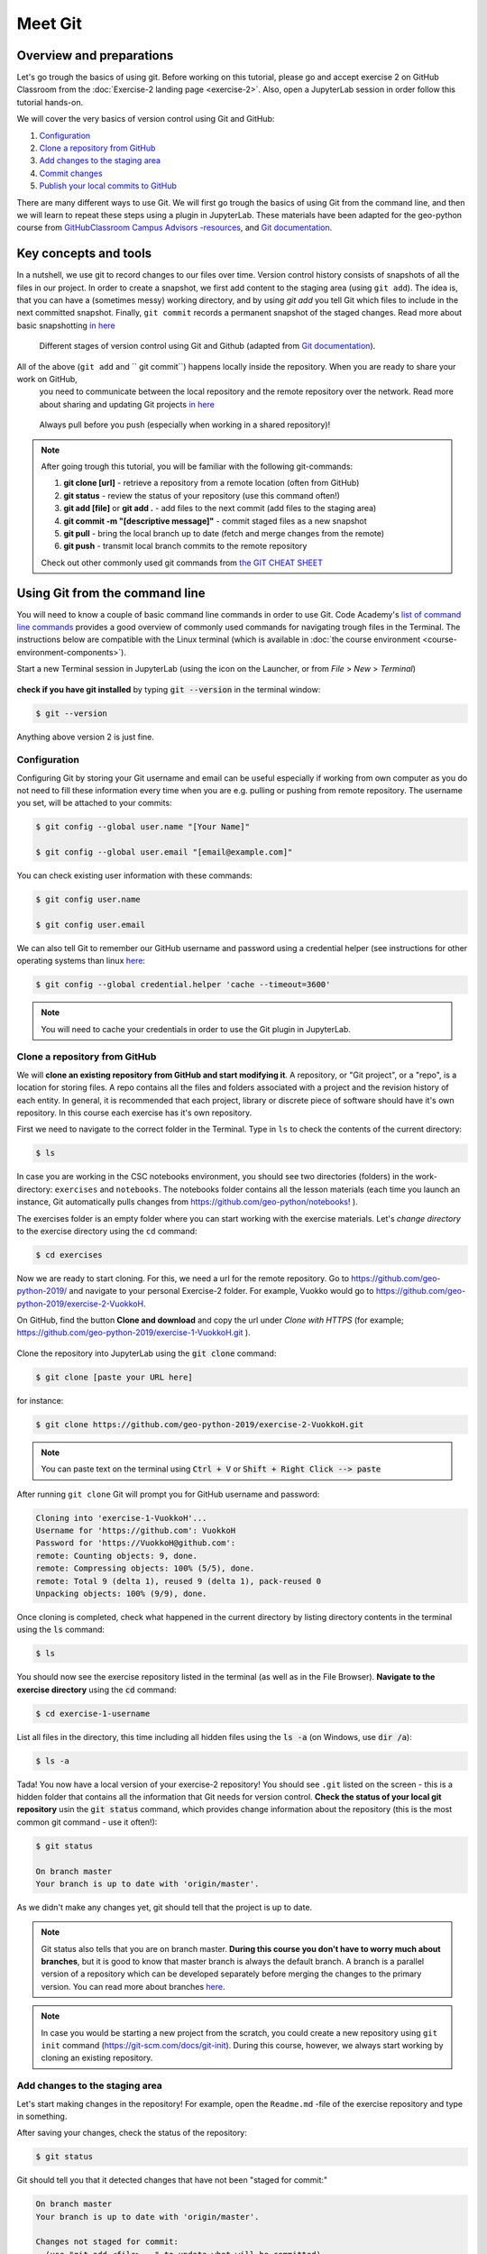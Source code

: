 Meet Git
=========

Overview and preparations
-----------------------------
Let's go trough the basics of using git. Before working on this tutorial, please go and accept exercise 2 on GitHub Classroom from the  :doc:`Exercise-2 landing page <exercise-2>`.
Also, open a JupyterLab session in order follow this tutorial hands-on.

.. image:: https://img.shields.io/badge/launch-binder-red.svg
   :target: https://mybinder.org/v2/gh/Geo-Python-2019/Binder/master?urlpath=lab

.. image:: https://img.shields.io/badge/launch-CSC%20notebook-blue.svg
   :target: https://notebooks.csc.fi/#/blueprint/d71cd2d26d924f48820dc22b67a87d8e

We will cover the very basics of version control using Git and GitHub:

1. `Configuration`_
2. `Clone a repository from GitHub`_
3. `Add changes to the staging area`_
4. `Commit changes`_
5. `Publish your local commits to GitHub`_

There are many different ways to use Git. We will first go trough the basics of using Git from the command line, and then we will learn to repeat these steps using a plugin in JupyterLab.
These materials have been adapted for the geo-python course from `GitHubClassroom Campus Advisors -resources <https://github.com/Campus-Advisors>`_, and `Git documentation <https://git-scm.com/about/>`__.

Key concepts and tools
-----------------------

In a nutshell, we use git to record changes to our files over time. Version control history consists of snapshots of all the files in our project.
In order to create a snapshot, we first add content to the staging area (using ``git add``). The idea is, that you can have a (sometimes messy) working directory, and by using `git add` you tell
Git which files to include in the next committed snapshot. Finally, ``git commit`` records a permanent snapshot of the staged changes. Read more about basic snapshotting `in here <https://git-scm.com/book/en/v2/Appendix-C:-Git-Commands-Basic-Snapshotting>`__

.. figure:: img/Git_illustration.png

    Different stages of version control using Git and Github (adapted from `Git documentation <https://git-scm.com/about/staging-area>`__).

All of the above (``git add`` and `` git commit``) happens locally inside the repository. When  you are ready to share your work on GitHub,
 you need to communicate between the local repository and the remote repository over the network. Read more about sharing and updating Git projects `in here <https://git-scm.com/book/en/v2/Appendix-C:-Git-Commands-Sharing-and-Updating-Projects>`__

.. figure:: img/pull-push-illustration.png

    Always pull before you push (especially when working in a shared repository)!

.. note::
    After going trough this tutorial, you will be familiar with the following git-commands:

    1. **git clone [url]** - retrieve a repository from a remote location (often from GitHub)
    2. **git status** - review the status of your repository (use this command often!)
    3. **git add [file]** or **git add .** - add files to the next commit (add files to the staging area)
    4. **git commit -m "[descriptive message]"** - commit staged files as a new snapshot
    5. **git pull** - bring the local branch up to date (fetch and merge changes from the remote)
    6. **git push** - transmit local branch commits to the remote repository

    Check out other commonly used git commands from `the GIT CHEAT SHEET <https://education.github.com/git-cheat-sheet-education.pdf>`__

Using Git from the command line
-------------------------------
You will need to know a couple of basic command line commands in order to use Git. Code Academy's `list of command line commands <https://www.codecademy.com/articles/command-line-commands>`__ provides
a good overview of commonly used commands for navigating trough files in the Terminal. The instructions below are compatible with the Linux terminal (which is available in :doc:`the course environment <course-environment-components>`).

Start a new Terminal session in JupyterLab (using the icon on the Launcher, or from *File* > *New* > *Terminal*)

.. figure:: img/terminal-icon.png

**check if you have git installed** by typing :code:`git --version` in the terminal window:

.. code-block:: bash

    $ git --version

Anything above version 2 is just fine.


Configuration
~~~~~~~~~~~~~~~~~~~~~~~~~

Configuring Git by storing your Git username and email can be useful especially if working from own computer as you do not
need to fill these information every time when you are e.g. pulling or pushing from remote repository.
The username you set, will be attached to your commits:

.. code-block:: bash

    $ git config --global user.name "[Your Name]"

    $ git config --global user.email "[email@example.com]"

You can check existing user information with these commands:

.. code-block:: bash

    $ git config user.name

    $ git config user.email

We can also tell Git to remember our GitHub username and password using a credential helper (see instructions for other operating systems than linux `here <https://help.github.com/en/articles/caching-your-github-password-in-git>`__:

.. code-block:: bash

    $ git config --global credential.helper 'cache --timeout=3600'

.. note::

    You will need to cache your credentials in order to use the Git plugin in JupyterLab.

Clone a repository from GitHub
~~~~~~~~~~~~~~~~~~~~~~~~~~~~

We will **clone an existing repository from GitHub and start modifying it**. A repository, or "Git project", or a "repo", is a location for storing files.
A repo contains all the files and folders associated with a project and the revision history of each entity. In general, it is recommended that each project, library or discrete piece of software should have it's own repository.
In this course each exercise has it's own repository.

First we need to navigate to the correct folder in the Terminal. Type in ``ls`` to check the contents of the current directory:

.. code-block:: bash

    $ ls

In case you are working in the CSC notebooks environment, you should see two directories (folders) in the work-directory: ``exercises`` and ``notebooks``.
The notebooks folder contains all the lesson materials (each time you launch an instance, Git automatically pulls changes from https://github.com/geo-python/notebooks! ).

The exercises folder is an empty folder where you can start working with the exercise materials.
Let's *change directory* to the exercise directory using the ``cd`` command:

.. code-block:: bash

    $ cd exercises

Now we are ready to start cloning. For this, we need a url for the remote repository. Go to https://github.com/geo-python-2019/ and navigate to your personal Exercise-2 folder.
For example, Vuokko would go to https://github.com/geo-python-2019/exercise-2-VuokkoH.

On GitHub, find the button **Clone and download** and copy the url under *Clone with HTTPS* (for example; https://github.com/geo-python-2019/exercise-1-VuokkoH.git ).

.. figure:: img/GitHub_clone_link.png

Clone the repository into JupyterLab using the :code:`git clone` command:

.. code-block:: bash

    $ git clone [paste your URL here]

for instance:

.. code-block:: bash

    $ git clone https://github.com/geo-python-2019/exercise-2-VuokkoH.git

.. note::

    You can paste text on the terminal using :code:`Ctrl + V` or :code:`Shift + Right Click --> paste`

After running ``git clone`` Git will prompt you for GitHub username and password:

.. code-block:: bash

    Cloning into 'exercise-1-VuokkoH'...
    Username for 'https://github.com': VuokkoH
    Password for 'https://VuokkoH@github.com':
    remote: Counting objects: 9, done.
    remote: Compressing objects: 100% (5/5), done.
    remote: Total 9 (delta 1), reused 9 (delta 1), pack-reused 0
    Unpacking objects: 100% (9/9), done.

Once cloning is completed, check what happened in the current directory by listing directory contents in the terminal using the :code:`ls` command:

.. code-block:: bash

    $ ls

You should now see the exercise repository listed in the terminal (as well as in the File Browser).
**Navigate to the exercise directory** using the :code:`cd` command:

.. code-block:: bash

    $ cd exercise-1-username

List all files in the directory, this time including all hidden files using the :code:`ls -a` (on Windows, use :code:`dir /a`):

.. code-block:: bash

    $ ls -a

Tada! You now have a local version of your exercise-2 repository! You should see ``.git`` listed on the screen - this is a hidden folder that contains all the information that Git needs for version control.
**Check the status of your local git repository** usin the :code:`git status` command, which provides change information about the repository (this is the most common git command - use it often!):

.. code-block:: bash

    $ git status

    On branch master
    Your branch is up to date with 'origin/master'.

As we didn't make any changes yet, git should tell that the project is up to date.

.. note::
    Git status also tells that you are on branch master. **During this course you don't have to worry much about branches**, but it is good to know that master branch is always the default branch.
    A branch is a parallel version of a repository which can be developed separately before merging the changes to the primary version. You can read more about branches `here <https://git-scm.com/book/en/v1/Git-Branching-What-a-Branch-Is>`__.

.. note::
    In case you would be starting a new project from the scratch, you could create a new repository using ``git init`` command (https://git-scm.com/docs/git-init).
    During this course, however, we always start working by cloning an existing repository.


Add changes to the staging area
~~~~~~~~~~~~~~~~~~~~~~~~~~~~~~~~

Let's start making changes in the repository! For example, open the ``Readme.md`` -file of the exercise repository and type in something.

After saving your changes, check the status of the repository:

.. code-block:: bash

    $ git status


Git should tell you that it detected changes that have not been "staged for commit:"

.. code-block:: bash

    On branch master
    Your branch is up to date with 'origin/master'.

    Changes not staged for commit:
      (use "git add <file>..." to update what will be committed)
      (use "git checkout -- <file>..." to discard changes in working directory)

            modified:   README.md

As you can see, you could use ``git checkout README.md`` to discard the changes you made.
In case you are happy with your changes, go ahead and run ``git add README.md`` to add the changes to the staging area:

.. code-block:: bash

    $ git add README.md

check the status of your repository:

.. code-block:: bash

    $ git status

Git now tells you that there are changes that are ready to be committed:

.. code-block:: bash

    On branch master
    Your branch is up to date with 'origin/master'.

    Changes to be committed:
      (use "git reset HEAD <file>..." to unstage)

            modified:   README.md

.. note::
    Here, git tells you how you can unstage the changes using ``git reset HEAD <file>...``. Doing this would not revert the changes, just unstage them back to the working directory.
    You might want to "reset HEAD", for example, in case you had added many files to the staging area, but decide to commit them separately. For now, we are happy with the changes made,
    and are ready to commit them.

Commit changes
~~~~~~~~~~~~~~~~~~~~~~~~~~~~

Before recording your changes, check again the status of your repository:

.. code-block:: bash

    $ git status

All files listed under "Changes to be committed" will be included in the next commit - a record changes to the repository.

Commit the changes using ``git commit -m [message]``. **Pay attention that you write an informative commit message!**

.. code-block:: bash

    $ git commit -m "modified README.md"

Check the status:

.. code-block:: bash

    $ git status

Git status tells that your branch is ahead of the remote repository's master branch by 1 commit, and tells you to use :code:`git push` to publish the local changes:

.. code-block:: bash

    $ git status
    On branch master
    Your branch is ahead of 'origin/master' by 1 commit.
      (use "git push" to publish your local commits)


Publish your local commits to GitHub
~~~~~~~~~~~~~~~~~~~~~~~~~~~~

Next, we want to synchronize our local changes with the remote repository on GitHub. First, it's good to use :code:`git pull` to double check for remote changes before contributing your own changes.

.. code-block:: bash

    $ git pull

Git should tell you that the repository is **"Already up-to-date"** (unless you have changed something on GitHub in the meanwhile!).

Now we are ready to push the local changes to GitHub using :code:`git push`:

.. code-block:: bash

    $ git push origin master

or just simply

.. code-block:: bash

    $ git push

Unless you cached your credentials, Git will once more prompt you for username and password before pushing the changes online:

.. code-block:: bash

    jovyan@jupyter-geo-2dpython-2d2018-2dbinder-2d63pkzqdt:~/exercise-1-VuokkoH$ git push
    Username for 'https://github.com': VuokkoH
    Password for 'https://VuokkoH@github.com':
    Counting objects: 3, done.
    Delta compression using up to 8 threads.
    Compressing objects: 100% (2/2), done.
    Writing objects: 100% (3/3), 316 bytes | 316.00 KiB/s, done.
    Total 3 (delta 0), reused 0 (delta 0)
    To https://github.com/Geo-Python-2018/exercise-1-VuokkoH.git
       b33a43a..c4be7c3  master -> master

Now, you should see the updates in GitHub (go and have a look at your personal repository in https://github.com/Geo-Python-2019/ )!

Using the JupyterLab Git plugin
-------------------------------

For your convenience, we have also installed a plugin in JupyterLab which has buttons for completing most of the version control tasks we need during this course.


Preparations in the Terminal
~~~~~~~~~~~~~~~~~~~~~~~~~

Even if using the plugin, you need to clone the repository and cache your username and password on the command line:


.. code-block:: bash

    $ git config --global credential.helper 'cache --timeout=3600'


.. code-block:: bash

    $ git clone [paste your URL here]

After caching the credentials and cloning the repo, you can do the rest using the plugin.


Stage changes in the plugin
~~~~~~~~~~~~~~~~~~~~~~~~~~~~

- modify README.md and save the file. The git plugin should detect the changes

.. figure:: img/git-plugin-tracked-changes.png

- stage all changes using the plugin

.. figure:: img/git-plugin-staged-changes.png

Commit changes in the plugin
~~~~~~~~~~~~~~~~~~~~~~~~~~~~
- add a descriptive commit message in the text box and click on the commit-button:

.. figure:: img/git-plugin-commit-message.png

- check commit history under the history-tab

.. figure:: img/git-plugin-version-history.png

Push and pull using the plugin
~~~~~~~~~~~~~~~~~~~~~~~~~~~~
- First, press "Pull" to check that the local repo is up to date
- Then, press "Push"

.. figure:: img/git-plugin-push.png

.. figure:: img/git-plugin-push-ok.png
    Once the Push succeeded, you can click "Dismiss".

.. warning::
    In case you get an error message, you have not successfully cashed your credentials.
    In this case, you can run git pull and git push from the command line.


If everything else fails...
------------------------------------

Remember, that you can always download your files on your own computer, and upload them manually to GitHub like we did in exercise 1!

.. image:: https://imgs.xkcd.com/comics/git.png
    :alt: https://xkcd.com/1597/

Remotes
------------------------------------

If you want to double check that you have a remote location, you can use the :code:`git remote` command (v stands for 'verbose' which prints out more details):

.. code-block:: bash

    $ git remote -v

Check once more the status of your repository:

.. code-block:: bash

    $ git status


That's all you need to know about Git for know :)



